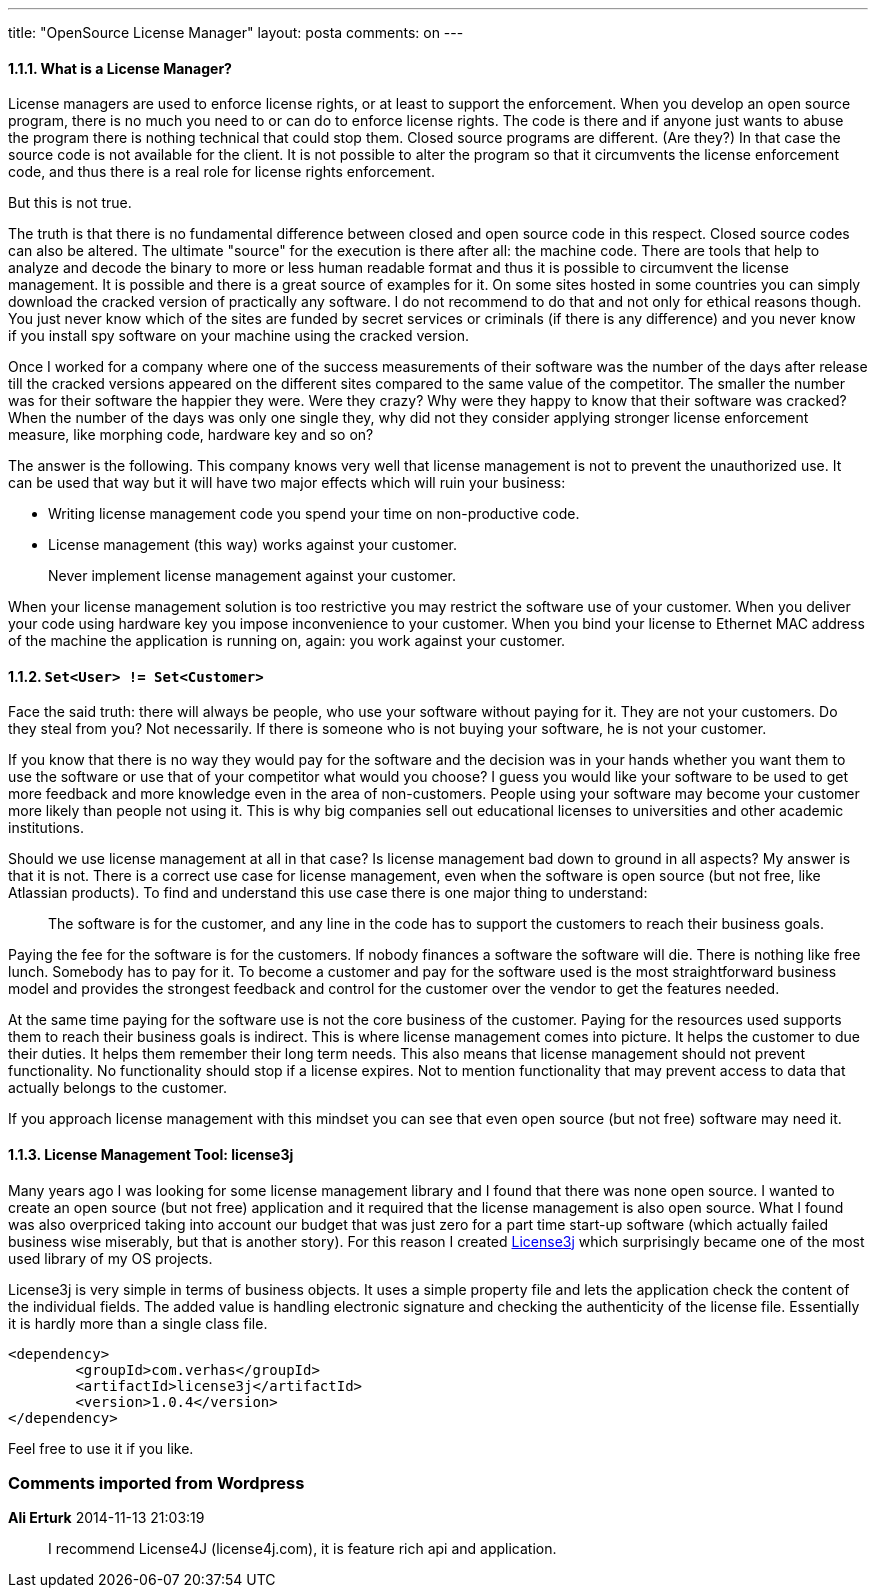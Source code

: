 ---
title: "OpenSource License Manager"
layout: posta
comments: on
---


==== 1.1.1. What is a License Manager?

License managers are used to enforce license rights, or at least to support the enforcement. When you develop an open source program, there is no much you need to or can do to enforce license rights. The code is there and if anyone just wants to abuse the program there is nothing technical that could stop them. Closed source programs are different. (Are they?) In that case the source code is not available for the client. It is not possible to alter the program so that it circumvents the license enforcement code, and thus there is a real role for license rights enforcement.

But this is not true.

The truth is that there is no fundamental difference between closed and open source code in this respect. Closed source codes can also be altered. The ultimate "source" for the execution is there after all: the machine code. There are tools that help to analyze and decode the binary to more or less human readable format and thus it is possible to circumvent the license management. It is possible and there is a great source of examples for it. On some sites hosted in some countries you can simply download the cracked version of practically any software. I do not recommend to do that and not only for ethical reasons though. You just never know which of the sites are funded by secret services or criminals (if there is any difference) and you never know if you install spy software on your machine using the cracked version.

Once I worked for a company where one of the success measurements of their software was the number of the days after release till the cracked versions appeared on the different sites compared to the same value of the competitor. The smaller the number was for their software the happier they were. Were they crazy? Why were they happy to know that their software was cracked? When the number of the days was only one single they, why did not they consider applying stronger license enforcement measure, like morphing code, hardware key and so on?

The answer is the following. This company knows very well that license management is not to prevent the unauthorized use. It can be used that way but it will have two major effects which will ruin your business:

	* Writing license management code you spend your time on non-productive code.
	* License management (this way) works against your customer.


[quote]
____
Never implement license management against your customer.
____


When your license management solution is too restrictive you may restrict the software use of your customer. When you deliver your code using hardware key you impose inconvenience to your customer. When you bind your license to Ethernet MAC address of the machine the application is running on, again: you work against your customer.


==== 1.1.2. `Set<User> != Set<Customer>`


Face the said truth: there will always be people, who use your software without paying for it. They are not your customers. Do they steal from you? Not necessarily. If there is someone who is not buying your software, he is not your customer.

If you know that there is no way they would pay for the software and the decision was in your hands whether you want them to use the software or use that of your competitor what would you choose? I guess you would like your software to be used to get more feedback and more knowledge even in the area of non-customers. People using your software may become your customer more likely than people not using it. This is why big companies sell out educational licenses to universities and other academic institutions.

Should we use license management at all in that case? Is license management bad down to ground in all aspects? My answer is that it is not. There is a correct use case for license management, even when the software is open source (but not free, like Atlassian products). To find and understand this use case there is one major thing to understand:

[quote]
____

The software is for the customer, and any line in the code has to support the customers to reach their business goals.

____


Paying the fee for the software is for the customers. If nobody finances a software the software will die. There is nothing like free lunch. Somebody has to pay for it. To become a customer and pay for the software used is the most straightforward business model and provides the strongest feedback and control for the customer over the vendor to get the features needed.

At the same time paying for the software use is not the core business of the customer. Paying for the resources used supports them to reach their business goals is indirect. This is where license management comes into picture. It helps the customer to due their duties. It helps them remember their long term needs. This also means that license management should not prevent functionality. No functionality should stop if a license expires. Not to mention functionality that may prevent access to data that actually belongs to the customer.

If you approach license management with this mindset you can see that even open source (but not free) software may need it.


==== 1.1.3. License Management Tool: license3j


Many years ago I was looking for some license management library and I found that there was none open source. I wanted to create an open source (but not free) application and it required that the license management is also open source. What I found was also overpriced taking into account our budget that was just zero for a part time start-up software (which actually failed business wise miserably, but that is another story). For this reason I created link:https://github.com/verhas/License3j[License3j] which surprisingly became one of the most used library of my OS projects.

License3j is very simple in terms of business objects. It uses a simple property file and lets the application check the content of the individual fields. The added value is handling electronic signature and checking the authenticity of the license file. Essentially it is hardly more than a single class file.

[source,text]
----
<dependency>
	<groupId>com.verhas</groupId>
	<artifactId>license3j</artifactId>
	<version>1.0.4</version>
</dependency>
----


Feel free to use it if you like.



=== Comments imported from Wordpress


*Ali Erturk* 2014-11-13 21:03:19





[quote]
____
I recommend License4J (license4j.com), it is feature rich api and application.
____
